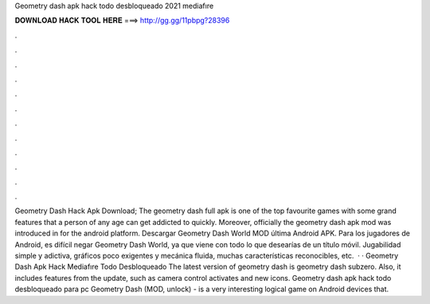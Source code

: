 Geometry dash apk hack todo desbloqueado 2021 mediafıre

𝐃𝐎𝐖𝐍𝐋𝐎𝐀𝐃 𝐇𝐀𝐂𝐊 𝐓𝐎𝐎𝐋 𝐇𝐄𝐑𝐄 ===> http://gg.gg/11pbpg?28396

.

.

.

.

.

.

.

.

.

.

.

.

Geometry Dash Hack Apk Download; The geometry dash full apk is one of the top favourite games with some grand features that a person of any age can get addicted to quickly. Moreover, officially the geometry dash apk mod was introduced in for the android platform. Descargar Geometry Dash World MOD última Android APK. Para los jugadores de Android, es difícil negar Geometry Dash World, ya que viene con todo lo que desearías de un título móvil. Jugabilidad simple y adictiva, gráficos poco exigentes y mecánica fluida, muchas características reconocibles, etc.  · · Geometry Dash Apk Hack Mediafıre Todo Desbloqueado The latest version of geometry dash is geometry dash subzero. Also, it includes features from the update, such as camera control activates and new icons. Geometry dash apk hack todo desbloqueado para pc Geometry Dash (MOD, unlock) - is a very interesting logical game on Android devices that.